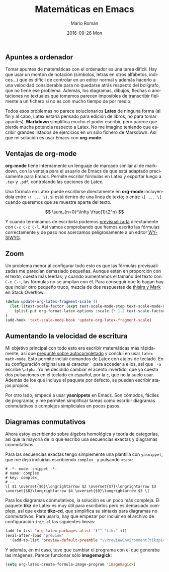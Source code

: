 #+TITLE:       Matemáticas en Emacs
#+AUTHOR:      Mario Román
#+EMAIL:       mromang08@gmail.com
#+DATE:        2016-09-26 Mon
#+URI:         /blog/%y/%m/%d/cpp-template-meta-programming-advanced/
#+KEYWORDS:    Emacs
#+TAGS:        
#+LANGUAGE:    es
#+OPTIONS:     H:3 num:nil toc:nil \n:nil ::t |:t ^:nil -:nil f:t *:t <:t
#+DESCRIPTION: Tomando apuntes de matemáticas en Emacs

** Apuntes a ordenador

Tomar apuntes de matemáticas con el ordenador es una tarea difícil. Hay que usar
un montón de notación (símbolos, letras en otros alfabetos, índices...) que es
difícil de controlar en un editor normal y además hacerlo a una velocidad 
considerable para no quedarse atrás respecto del bolígrafo, que no tiene ese 
problema. Además, los diagramas, dibujos, flechas o anotaciones no textuales que
tomemos parecen imposibles de transcribir fielmente a un fichero si no es con
mucho tiempo de por medio.

Todos esos problemas no parece solucionarlos *Latex* de ninguna forma (al fin y
al cabo, Latex estaría pensado para edición de libros, no para tomar apuntes).
*Markdown* simplifica mucho el poder escribir, pero parece que pierde mucha 
potencia respecto a Latex. No me imagino teniendo que escribir grandes listados
de ejercicios en un sólo fichero de Markdown. Así que mi solución es usar 
Emacs con *org-mode*.

** Ventajas de org-mode

*org-mode* tiene internamente un lenguaje de marcado similar al de markdown, con
la ventaja para el usuario de Emacs de que está adaptado precisamente para 
Emacs. Permite escribir fórmulas en Latex y exportar luego a =.tex= y =.pdf=, 
controlando las opciones de Latex. 

Una fórmula en Latex puede escribirse directamente en *org-mode* incluyéndola
entre =\( ... \)=, si está dentro de una línea de texto; o entre =\[ ... \]=
cuando queremos que se muestre aparte del texto.

\[ \sum_{n=0}^\infty \frac{1}{2^n} \]

Y cuando terminamos de escribirla podemos [[http://orgmode.org/worg/org-tutorials/org-latex-preview.html][previsualizarla]] directamente con
=C-c C-x C-l=. Así vamos comprobando que hemos escrito las fórmulas 
correctamente y de paso nos acercamos peligrosamente a un editor [[https://es.wikipedia.org/wiki/WYSIWYG][WYSIWYG]].
 
** Zoom
Un problema menor al configurar todo esto es que las fórmulas previsualizadas
me parecían demasiado pequeñas. Aunque estén en proporción con el texto, cuesta
más leerlas; y cuando aumentamos el tamaño del texto con =C-x C-+=, las 
fórmulas no se amplían con él. Para conseguir que lo hagan hay que incluir otro
pequeño truco, mezcla de dos respuestas de [[http://emacs.stackexchange.com/questions/3387/how-to-enlarge-latex-fragments-in-org-mode-at-the-same-time-as-the-buffer-text][thisirs y Mark]] en Stack Overflow:

#+BEGIN_SRC emacs-lisp
(defun update-org-latex-fragment-scale ()
  (let ((text-scale-factor (expt text-scale-mode-step text-scale-mode-amount)))
    (plist-put org-format-latex-options :scale (* 1.2 text-scale-factor)))
)
(add-hook 'text-scale-mode-hook 'update-org-latex-fragment-scale)
#+END_SRC

** Aumentando la velocidad de escritura

Mi objetivo principal con todo esto era escribir matemáticas más rápidamente, así
que [[http://emacs.stackexchange.com/questions/26322/math-autocompletion-in-org-mode][pregunté sobre autocompletado]] y concluí en usar =latex-math-mode=. Esto 
permite incluir comandos de Latex con atajos de teclado. En su configuración
original usa el caracter =`= para acceder a ellos, así que =`-a= escribe =\alpha=.
Yo he decidido cambiar el acento invertido, que ya cuesta dos pulsaciones en el
teclado en español, por la =ç=, que no la suelo usar. Además de los que incluye
el paquete por defecto, se pueden escribir atajos propios.

Por otro lado, empecé a usar *yasnippets* en Emacs. Son cómodos, fáciles de programar,
y me permiten simplificar tareas como escribir diagramas conmutativos o complejos
simpliciales en pocos pasos.

** Diagramas conmutativos

Ahora estoy escribiendo sobre álgebra homológica y teoría de categorías, así que
la mayoría de lo que escribo usa secuencias exactas y diagramas conmutativos.

Para las secuencias exactas tengo simplemente
una plantilla con =yasnippet=, que me deja 
incluirlas escribiendo =complex_= y pulsando =<tab>=:

#+BEGIN_SRC 
# -*- mode: snippet -*-
# name: complex
# key: complex_
# --
\[ $1 \overset{$6}\longrightarrow $2 \overset{$7}\longrightarrow $3 
\overset{$8}\longrightarrow $4 \overset{$9}\longrightarrow $5 \]
#+END_SRC

Para los diagramas conmutativos, la solución es un poco más compleja. El
paquete *tikz* de Latex es muy útil para escribirlos pero es demasiado complejo,
así que existe *tikz-cd*, que simplifica su sintaxis para diagramas no 
conmutativos. Para usarlo, hay que empezar por incluir en el archivo
de configuración =init.el= las siguientes líneas: 

#+BEGIN_SRC emacs-lisp
  (add-to-list 'org-latex-packages-alist '("" "tikz" t))
  (eval-after-load "preview"
    '(add-to-list 'preview-default-preamble "\\PreviewEnvironment{tikzpicture}" t))
#+END_SRC

Y además, en mi caso, tuve que cambiar el programa con el que generaba las
imágenes. Parece funcionar sólo *imagemagick*:

#+BEGIN_SRC emacs-lisp
(setq org-latex-create-formula-image-program 'imagemagick)
#+END_SRC
